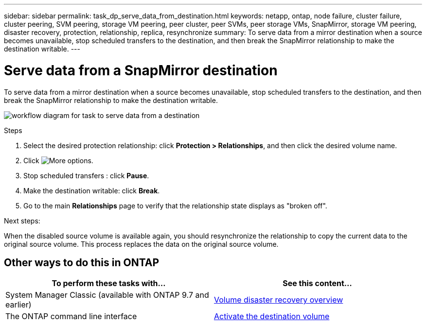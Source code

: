 ---
sidebar: sidebar
permalink: task_dp_serve_data_from_destination.html
keywords: netapp, ontap, node failure, cluster failure, cluster peering, SVM peering, storage VM peering, peer cluster, peer SVMs, peer storage VMs, SnapMirror, storage VM peering, disaster recovery, protection, relationship, replica, resynchronize
summary: To serve data from a mirror destination when a source becomes unavailable, stop scheduled transfers to the destination, and then break the SnapMirror relationship to make the destination writable.
---

= Serve data from a SnapMirror destination
:toclevels: 1
:hardbreaks:
:nofooter:
:icons: font
:linkattrs:
:imagesdir: ./media/

[.lead]
To serve data from a mirror destination when a source becomes unavailable, stop scheduled transfers to the destination, and then break the SnapMirror relationship to make the destination writable.

image:workflow_dp_serve_data_from_destination.gif[workflow diagram for task to serve data from a destination]

.Steps

. Select the desired protection relationship: click *Protection > Relationships*, and then click the desired volume name.

. Click image:icon_kabob.gif[More options].

. Stop scheduled transfers : click *Pause*.

. Make the destination writable: click *Break*.

. Go to the main *Relationships* page to verify that the relationship state displays as "broken off".

.Next steps:

When the disabled source volume is available again, you should resynchronize the relationship to copy the current data to the original source volume. This process replaces the data on the original source volume.

== Other ways to do this in ONTAP

[cols=2,options="header"]
|===
| To perform these tasks with... | See this content...
| System Manager Classic (available with ONTAP 9.7 and earlier) | link:https://docs.netapp.com/us-en/ontap-system-manager-classic/volume-disaster-recovery/index.html[Volume disaster recovery overview^]
| The ONTAP command line interface | link:./data-protection/make-destination-volume-writeable-task.html[Activate the destination volume^]

|===

// 2022-1-26, BURT 1446392
